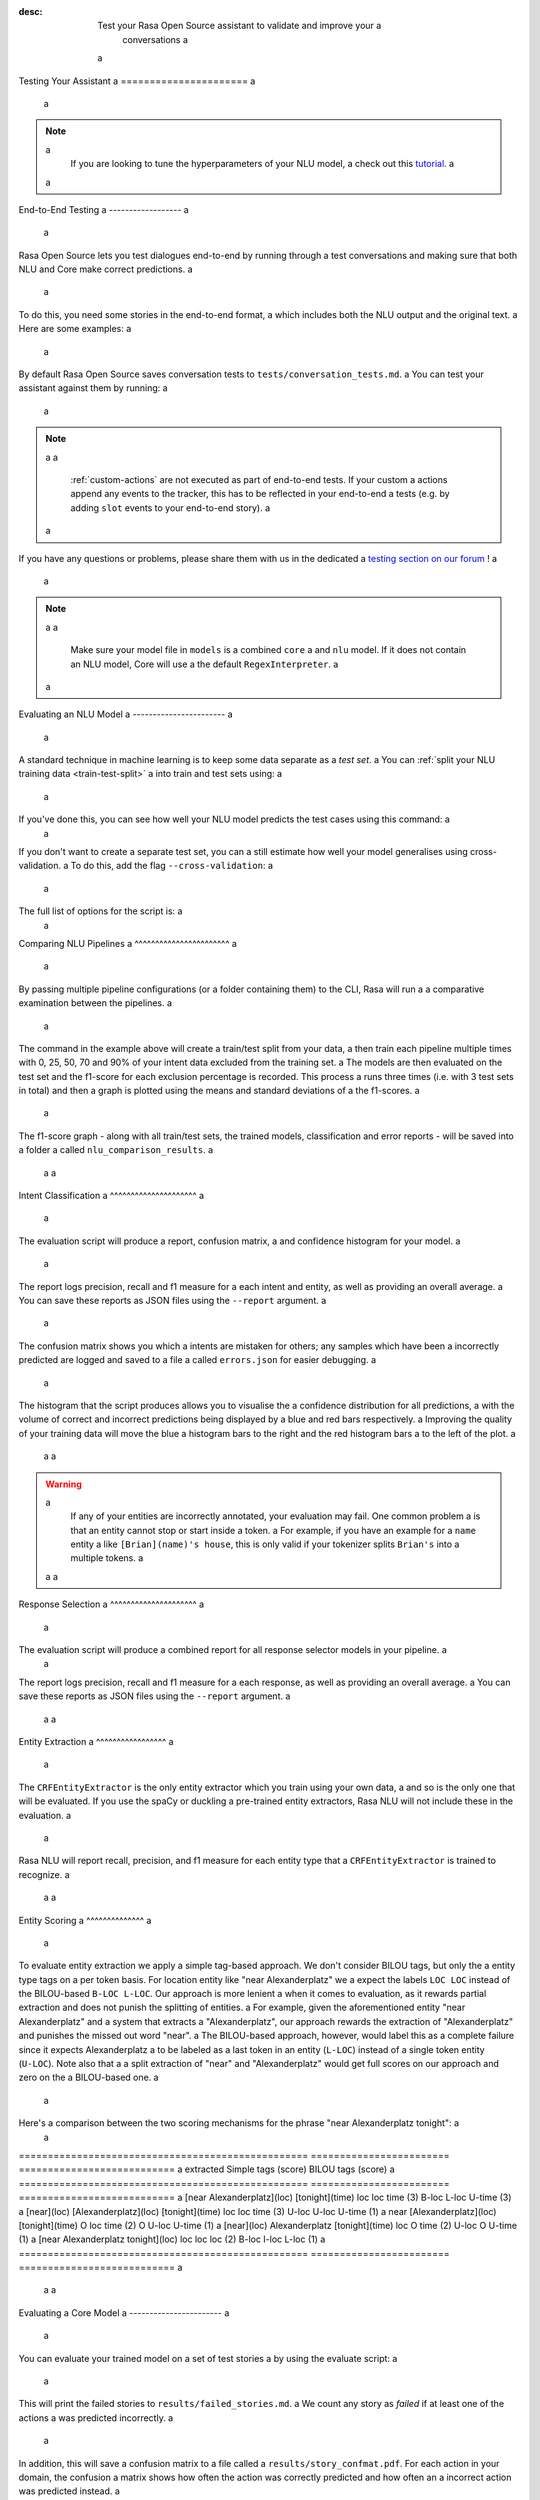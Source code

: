 :desc: Test your Rasa Open Source assistant to validate and improve your a
       conversations a
 a
.. _testing-your-assistant: a
 a
Testing Your Assistant a
====================== a
 a
.. edit-link:: a
 a
.. contents:: a
   :local: a
 a
.. note:: a
   If you are looking to tune the hyperparameters of your NLU model, a
   check out this `tutorial <https://blog.rasa.com/rasa-nlu-in-depth-part-3-hyperparameters/>`_. a
 a
.. _end-to-end-testing: a
 a
End-to-End Testing a
------------------ a
 a
Rasa Open Source lets you test dialogues end-to-end by running through a
test conversations and making sure that both NLU and Core make correct predictions. a
 a
To do this, you need some stories in the end-to-end format, a
which includes both the NLU output and the original text. a
Here are some examples: a
 a
.. tabs:: a
 a
 .. group-tab:: Basics a
 a
    .. code-block:: story a
 a
          ## A basic end-to-end test a
          * greet: hello a
             - utter_ask_howcanhelp a
          * inform: show me [chinese](cuisine) restaurants a
             - utter_ask_location a
          * inform: in [Paris](location) a
             - utter_ask_price a
 a
 .. group-tab:: Custom Actions a
 a
    .. code-block:: story a
 a
        ## End-to-End tests where a custom action appends events a
        * greet: hi a
            - my_custom_action a
            <!-- The following events are emitted by `my_custom_action` --> a
            - slot{"my_slot": "value added by custom action"} a
            - utter_ask_age a
        * thankyou: thanks a
            - utter_noworries a
 a
 .. group-tab:: Forms Happy Path a
 a
    .. code-block:: story a
 a
        ## Testing a conversation with a form a
        * greet: hi a
            - utter_greet a
        * request_restaurant: im looking for a restaurant a
            - restaurant_form a
            - form{"name": "restaurant_form"} a
        * inform: [afghan](cuisine) food a
            - form: restaurant_form a
            - form{"name": null} a
            - utter_slots_values a
        * thankyou: thanks a
            - utter_noworries a
 a
 .. group-tab:: Forms Unhappy Path a
 a
    .. code-block:: story a
 a
        ## Testing a conversation with a form and unexpected user input a
        * greet: hi a
            - utter_greet a
        * request_restaurant: im looking for a restaurant a
            - restaurant_form a
            - form{"name": "restaurant_form"} a
        <!-- The user sends a message which should not be handled by the form. --> a
        * chitchat: can you share your boss with me? a
            - utter_chitchat a
            - restaurant_form a
            - form{"name": null} a
            - utter_slots_values a
        * thankyou: thanks a
            - utter_noworries a
 a
By default Rasa Open Source saves conversation tests to ``tests/conversation_tests.md``. a
You can test your assistant against them by running: a
 a
.. code-block:: bash a
 a
  $ rasa test a
 a
.. note:: a
 a
  :ref:`custom-actions` are not executed as part of end-to-end tests. If your custom a
  actions append any events to the tracker, this has to be reflected in your end-to-end a
  tests (e.g. by adding ``slot`` events to your end-to-end story). a
 a
If you have any questions or problems, please share them with us in the dedicated a
`testing section on our forum <https://forum.rasa.com/tags/testing>`_ ! a
 a
.. note:: a
 a
  Make sure your model file in ``models`` is a combined ``core`` a
  and ``nlu`` model. If it does not contain an NLU model, Core will use a
  the default ``RegexInterpreter``. a
 a
.. _nlu-evaluation: a
 a
Evaluating an NLU Model a
----------------------- a
 a
A standard technique in machine learning is to keep some data separate as a *test set*. a
You can :ref:`split your NLU training data <train-test-split>` a
into train and test sets using: a
 a
.. code-block:: bash a
 a
   rasa data split nlu a
 a
 a
If you've done this, you can see how well your NLU model predicts the test cases using this command: a
 a
.. code-block:: bash a
 a
   rasa test nlu -u train_test_split/test_data.md --model models/nlu-20180323-145833.tar.gz a
 a
 a
If you don't want to create a separate test set, you can a
still estimate how well your model generalises using cross-validation. a
To do this, add the flag ``--cross-validation``: a
 a
.. code-block:: bash a
 a
   rasa test nlu -u data/nlu.md --config config.yml --cross-validation a
 a
The full list of options for the script is: a
 a
.. program-output:: rasa test nlu --help a
 a
.. _comparing-nlu-pipelines: a
 a
Comparing NLU Pipelines a
^^^^^^^^^^^^^^^^^^^^^^^ a
 a
By passing multiple pipeline configurations (or a folder containing them) to the CLI, Rasa will run a
a comparative examination between the pipelines. a
 a
.. code-block:: bash a
 a
  $ rasa test nlu --config pretrained_embeddings_spacy.yml supervised_embeddings.yml a
    --nlu data/nlu.md --runs 3 --percentages 0 25 50 70 90 a
 a
 a
The command in the example above will create a train/test split from your data, a
then train each pipeline multiple times with 0, 25, 50, 70 and 90% of your intent data excluded from the training set. a
The models are then evaluated on the test set and the f1-score for each exclusion percentage is recorded. This process a
runs three times (i.e. with 3 test sets in total) and then a graph is plotted using the means and standard deviations of a
the f1-scores. a
 a
The f1-score graph - along with all train/test sets, the trained models, classification and error reports - will be saved into a folder a
called ``nlu_comparison_results``. a
 a
 a
Intent Classification a
^^^^^^^^^^^^^^^^^^^^^ a
 a
The evaluation script will produce a report, confusion matrix, a
and confidence histogram for your model. a
 a
The report logs precision, recall and f1 measure for a
each intent and entity, as well as providing an overall average. a
You can save these reports as JSON files using the ``--report`` argument. a
 a
The confusion matrix shows you which a
intents are mistaken for others; any samples which have been a
incorrectly predicted are logged and saved to a file a
called ``errors.json`` for easier debugging. a
 a
The histogram that the script produces allows you to visualise the a
confidence distribution for all predictions, a
with the volume of correct and incorrect predictions being displayed by a
blue and red bars respectively. a
Improving the quality of your training data will move the blue a
histogram bars to the right and the red histogram bars a
to the left of the plot. a
 a
 a
.. warning:: a
    If any of your entities are incorrectly annotated, your evaluation may fail. One common problem a
    is that an entity cannot stop or start inside a token. a
    For example, if you have an example for a ``name`` entity a
    like ``[Brian](name)'s house``, this is only valid if your tokenizer splits ``Brian's`` into a
    multiple tokens. a
 a
 a
Response Selection a
^^^^^^^^^^^^^^^^^^^^^ a
 a
The evaluation script will produce a combined report for all response selector models in your pipeline. a
 a
The report logs precision, recall and f1 measure for a
each response, as well as providing an overall average. a
You can save these reports as JSON files using the ``--report`` argument. a
 a
 a
Entity Extraction a
^^^^^^^^^^^^^^^^^ a
 a
The ``CRFEntityExtractor`` is the only entity extractor which you train using your own data, a
and so is the only one that will be evaluated. If you use the spaCy or duckling a
pre-trained entity extractors, Rasa NLU will not include these in the evaluation. a
 a
Rasa NLU will report recall, precision, and f1 measure for each entity type that a
``CRFEntityExtractor`` is trained to recognize. a
 a
 a
Entity Scoring a
^^^^^^^^^^^^^^ a
 a
To evaluate entity extraction we apply a simple tag-based approach. We don't consider BILOU tags, but only the a
entity type tags on a per token basis. For location entity like "near Alexanderplatz" we a
expect the labels ``LOC LOC`` instead of the BILOU-based ``B-LOC L-LOC``. Our approach is more lenient a
when it comes to evaluation, as it rewards partial extraction and does not punish the splitting of entities. a
For example, given the aforementioned entity "near Alexanderplatz" and a system that extracts a
"Alexanderplatz", our approach rewards the extraction of "Alexanderplatz" and punishes the missed out word "near". a
The BILOU-based approach, however, would label this as a complete failure since it expects Alexanderplatz a
to be labeled as a last token in an entity (``L-LOC``) instead of a single token entity (``U-LOC``). Note also that a
a split extraction of "near" and "Alexanderplatz" would get full scores on our approach and zero on the a
BILOU-based one. a
 a
Here's a comparison between the two scoring mechanisms for the phrase "near Alexanderplatz tonight": a
 a
==================================================  ========================  =========================== a
extracted                                           Simple tags (score)       BILOU tags (score) a
==================================================  ========================  =========================== a
[near Alexanderplatz](loc) [tonight](time)          loc loc time (3)          B-loc L-loc U-time (3) a
[near](loc) [Alexanderplatz](loc) [tonight](time)   loc loc time (3)          U-loc U-loc U-time (1) a
near [Alexanderplatz](loc) [tonight](time)          O   loc time (2)          O     U-loc U-time (1) a
[near](loc) Alexanderplatz [tonight](time)          loc O   time (2)          U-loc O     U-time (1) a
[near Alexanderplatz tonight](loc)                  loc loc loc  (2)          B-loc I-loc L-loc  (1) a
==================================================  ========================  =========================== a
 a
 a
.. _core-evaluation: a
 a
Evaluating a Core Model a
----------------------- a
 a
You can evaluate your trained model on a set of test stories a
by using the evaluate script: a
 a
.. code-block:: bash a
 a
    rasa test core --stories test_stories.md --out results a
 a
 a
This will print the failed stories to ``results/failed_stories.md``. a
We count any story as `failed` if at least one of the actions a
was predicted incorrectly. a
 a
In addition, this will save a confusion matrix to a file called a
``results/story_confmat.pdf``. For each action in your domain, the confusion a
matrix shows how often the action was correctly predicted and how often an a
incorrect action was predicted instead. a
 a
The full list of options for the script is: a
 a
.. program-output:: rasa test core --help a
 a
 a
Comparing Core Configurations a
----------------------------- a
 a
To choose a configuration for your core model, or to choose hyperparameters for a a
specific policy, you want to measure how well Rasa Core will `generalise` a
to conversations which it hasn't seen before. Especially in the beginning a
of a project, you do not have a lot of real conversations to use to train a
your bot, so you don't just want to throw some away to use as a test set. a
 a
Rasa Core has some scripts to help you choose and fine-tune your policy configuration. a
Once you are happy with it, you can then train your final configuration on your a
full data set. To do this, you first have to train models for your different a
configurations. Create two (or more) config files including the policies you want to a
compare, and then use the ``compare`` mode of the train script to train your models: a
 a
.. code-block:: bash a
 a
  $ rasa train core -c config_1.yml config_2.yml \ a
    -d domain.yml -s stories_folder --out comparison_models --runs 3 \ a
    --percentages 0 5 25 50 70 95 a
 a
For each policy configuration provided, Rasa Core will be trained multiple times a
with 0, 5, 25, 50, 70 and 95% of your training stories excluded from the training a
data. This is done for multiple runs to ensure consistent results. a
 a
Once this script has finished, you can use the evaluate script in ``compare`` a
mode to evaluate the models you just trained: a
 a
.. code-block:: bash a
 a
  $ rasa test core -m comparison_models --stories stories_folder a
  --out comparison_results --evaluate-model-directory a
 a
This will evaluate each of the models on the provided stories a
(can be either training or test set) and plot some graphs a
to show you which policy performs best. By evaluating on the full set of stories, you a
can measure how well Rasa Core is predicting the held-out stories. a
To compare single policies create config files containing only one policy each. a
 a
.. note:: a
    This training process can take a long time, so we'd suggest letting it run a
    somewhere in the background where it can't be interrupted. a
 a